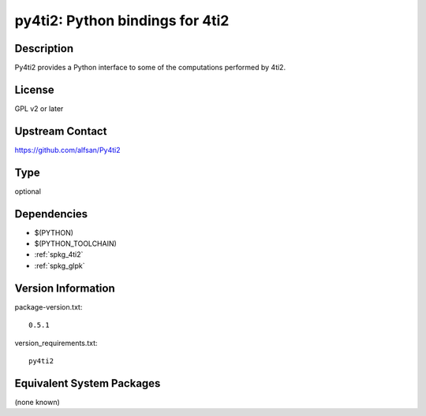 .. _spkg_py4ti2:

py4ti2: Python bindings for 4ti2
================================

Description
-----------

Py4ti2 provides a Python interface to some of the computations performed by 4ti2.


License
-------

GPL v2 or later


Upstream Contact
----------------

https://github.com/alfsan/Py4ti2


Type
----

optional


Dependencies
------------

- $(PYTHON)
- $(PYTHON_TOOLCHAIN)
- :ref:`spkg_4ti2`
- :ref:`spkg_glpk`

Version Information
-------------------

package-version.txt::

    0.5.1

version_requirements.txt::

    py4ti2

Equivalent System Packages
--------------------------

(none known)

